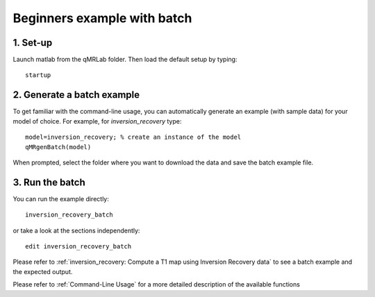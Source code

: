 Beginners example with batch
====================================
1. Set-up
----------------------------------
Launch matlab from the qMRLab folder. Then load the default setup by typing::

    startup

2. Generate a batch example
------------------------------
To get familiar with the command-line usage, you can automatically generate an example (with sample data) for your model of choice. For example, for *inversion_recovery* type::

	model=inversion_recovery; % create an instance of the model
	qMRgenBatch(model)

When prompted, select the folder where you want to download the data and save the batch example file.

3. Run the batch
----------------------------
You can run the example directly::

	inversion_recovery_batch

or take a look at the sections independently::

	edit inversion_recovery_batch

Please refer to :ref:`inversion_recovery: Compute a T1 map using Inversion Recovery data` to see a batch example and the expected output.

Please refer to :ref:`Command-Line Usage` for a more detailed description of the available functions